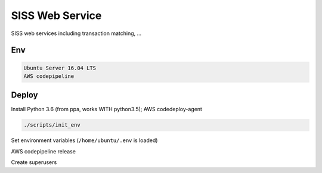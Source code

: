 SISS Web Service
===================
.. image:: https://travis-ci.com/TrentaIcedCoffee/SISS.svg?branch=master
    :target: https://travis-ci.com/TrentaIcedCoffee/SISS/  

SISS web services including transaction matching, ...

Env
------------
.. code-block:: bash

    Ubuntu Server 16.04 LTS
    AWS codepipeline

Deploy
------------
Install Python 3.6 (from ppa, works WITH python3.5); AWS codedeploy-agent

.. code-block:: bash

    ./scripts/init_env

Set environment variables (``/home/ubuntu/.env`` is loaded)

AWS codepipeline release

Create superusers